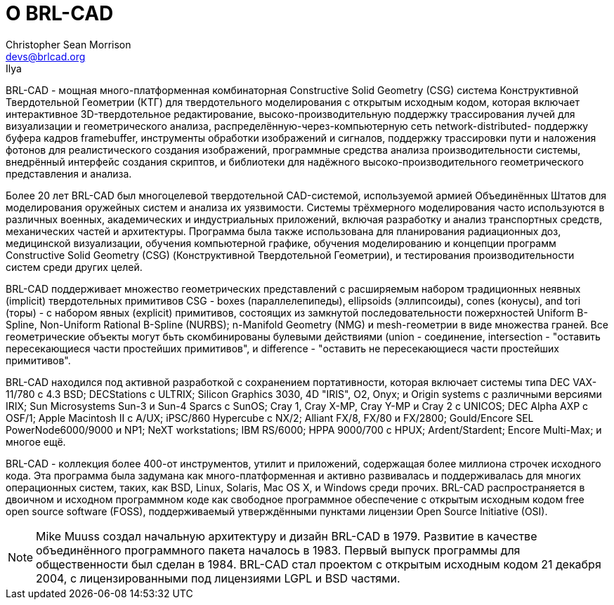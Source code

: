 = О BRL-CAD
Christopher Sean Morrison <devs@brlcad.org>; Ilya

BRL-CAD - мощная много-платформенная комбинаторная Constructive Solid Geometry (CSG) система Конструктивной Твердотельной Геометрии (КТГ) для твердотельного моделирования с открытым исходным кодом, которая включает интерактивное 3D-твердотельное редактирование, высоко-производительную поддержку трассирования лучей для визуализации и геометрического анализа, распределённую-через-компьютерную сеть network-distributed- поддержку буфера кадров framebuffer, инструменты обработки изображений и сигналов, поддержку трассировки пути и наложения фотонов для реалистического создания изображений, программные средства анализа производительности системы, внедрённый интерфейс создания скриптов, и библиотеки для надёжного высоко-производительного геометрического представления и анализа. 

Более 20 лет BRL-CAD был многоцелевой твердотельной CAD-системой, используемой армией Объединённых Штатов для моделирования оружейных систем и анализа их уязвимости.
Системы трёхмерного моделирования часто используются в различных военных, академических и индустриальных приложений, включая разработку и анализ транспортных средств, механических частей и архитектуры.
Программа была также использована для планирования радиационных доз, медицинской визуализации, обучения компьютерной графике, обучения моделированию и концепции программ Constructive Solid Geometry (CSG) (Конструктивной Твердотельной Геометрии), и тестирования производительности систем среди других целей. 

BRL-CAD поддерживает множество геометрических представлений с расширяемым набором традиционных неявных (implicit) твердотельных примитивов CSG - boxes (параллелепипеды), ellipsoids (эллипсоиды), cones (конусы), and tori (торы) - с набором явных (explicit) примитивов, состоящих из замкнутой последовательности пожерхностей Uniform B-Spline, Non-Uniform Rational B-Spline (NURBS); n-Manifold Geometry (NMG) и mesh-геометрии в виде множества граней.
Все геометрические объекты могут бьть скомбинированы булевыми действиями (union - соединение, intersection - "оставить пересекающиеся части простейших примитивов", и difference - "оставить не пересекающиеся части простейших примитивов". 

BRL-CAD находился под активной разработкой с сохранением портативности, которая включает системы типа DEC VAX-11/780 с 4.3 BSD; DECStations с ULTRIX; Silicon Graphics 3030, 4D "IRIS", O2, Onyx; и Origin systems с различными версиями IRIX; Sun Microsystems Sun-3 и Sun-4 Sparcs с SunOS; Cray 1, Cray X-MP, Cray Y-MP и Cray 2 с UNICOS; DEC Alpha AXP с OSF/1; Apple Macintosh II с A/UX; iPSC/860 Hypercube с NX/2; Alliant FX/8, FX/80 и FX/2800; Gould/Encore SEL PowerNode6000/9000 и NP1; NeXT workstations; IBM RS/6000; HPPA 9000/700 с HPUX; Ardent/Stardent; Encore Multi-Max; и многое ещё. 

BRL-CAD - коллекция более 400-от инструментов, утилит и приложений, содержащая более миллиона строчек исходного кода.
Эта программа была задумана как много-платформенная и активно развивалась и поддерживалась для многих операционных систем, таких, как BSD, Linux, Solaris, Mac OS X, и Windows среди прочих.
BRL-CAD распространяется в двоичном и исходном программном коде как свободное программное обеспечение с открытым исходным кодом free open source software (FOSS), поддерживаемый утверждёнными пунктами лицензии Open Source Initiative (OSI). 

[NOTE]
====
Mike Muuss создал начальную архитектуру и дизайн BRL-CAD в 1979.
Развитие в качестве объединённого программного пакета началось в 1983.
Первый выпуск программы для общественности был сделан в 1984.
BRL-CAD стал проектом с открытым исходным кодом 21 декабря 2004, с лицензированными под лицензиями LGPL и BSD частями. 
====